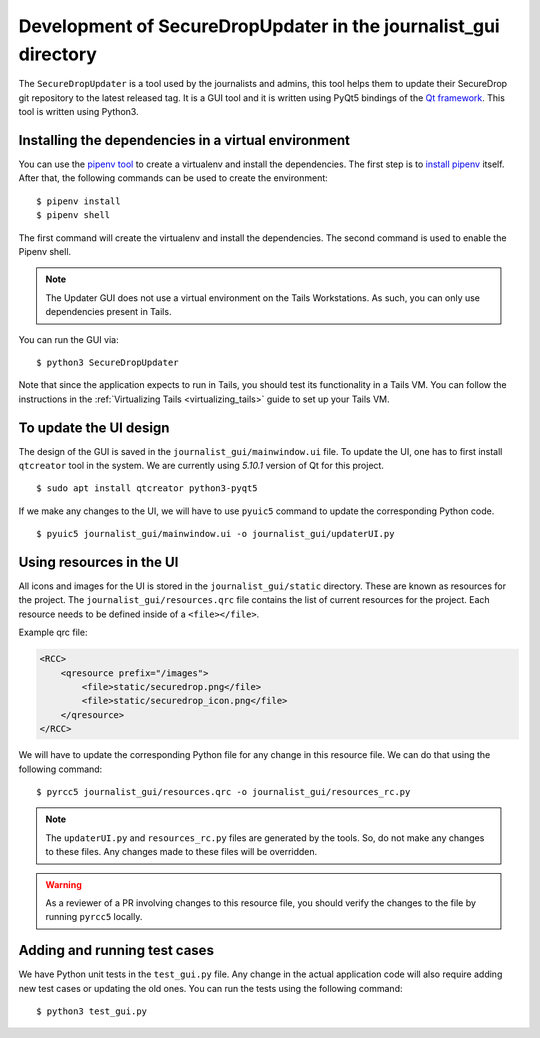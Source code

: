 Development of SecureDropUpdater in the journalist_gui directory
=================================================================

The ``SecureDropUpdater`` is a tool used by the journalists and admins, this tool helps them to update their SecureDrop git repository to the latest released tag.
It is a GUI tool and it is written using PyQt5 bindings of the `Qt framework <https://doc.qt.io/>`_. This tool is written
using Python3.

Installing the dependencies in a virtual environment
-----------------------------------------------------

You can use the `pipenv tool <https://docs.pipenv.org>`_ to create a virtualenv and install the dependencies. The first step
is to `install pipenv <https://docs.pipenv.org/#install-pipenv-today>`_ itself. After that, the following commands can be
used to create the environment:

::

    $ pipenv install
    $ pipenv shell


The first command will create the virtualenv and install the dependencies. The second command is used to
enable the Pipenv shell.

.. note:: The Updater GUI does not use a virtual environment on the Tails
   Workstations. As such, you can only use dependencies present in Tails.

You can run the GUI via:

::

    $ python3 SecureDropUpdater

Note that since the application expects to run in Tails, you should test its
functionality in a Tails VM. You can follow the instructions in the
:ref:`Virtualizing Tails <virtualizing_tails>` guide to set up your Tails VM.

To update the UI design
-----------------------

The design of the GUI is saved in the ``journalist_gui/mainwindow.ui`` file. To update the UI, one has to first install
``qtcreator`` tool in the system. We are currently using *5.10.1* version of Qt for this project.

::

    $ sudo apt install qtcreator python3-pyqt5



If we make any changes to the UI, we will have to use ``pyuic5`` command to update the corresponding Python code.

::

    $ pyuic5 journalist_gui/mainwindow.ui -o journalist_gui/updaterUI.py


Using resources in the UI
--------------------------

All icons and images for the UI is stored in the ``journalist_gui/static`` directory. These are known as resources for the
project. The ``journalist_gui/resources.qrc`` file contains the list of current resources for the project. Each resource needs
to be defined inside of a ``<file></file>``.

Example qrc file:

.. code-block:: xml

    <RCC>
        <qresource prefix="/images">
            <file>static/securedrop.png</file>
            <file>static/securedrop_icon.png</file>
        </qresource>
    </RCC>

We will have to update the corresponding Python file for any change in this resource file. We can do that using the following
command:


::

    $ pyrcc5 journalist_gui/resources.qrc -o journalist_gui/resources_rc.py



.. note:: The ``updaterUI.py`` and ``resources_rc.py`` files are generated by the tools. So, do not make any changes to these
          files. Any changes made to these files will be overridden.

.. warning:: As a reviewer of a PR involving changes to this resource file, you
             should verify the changes to the file by running ``pyrcc5`` locally.


Adding and running test cases
------------------------------

We have Python unit tests in the ``test_gui.py`` file. Any change in the actual application code will also require adding new
test cases or updating the old ones. You can run the tests using the following command:

::

    $ python3 test_gui.py
